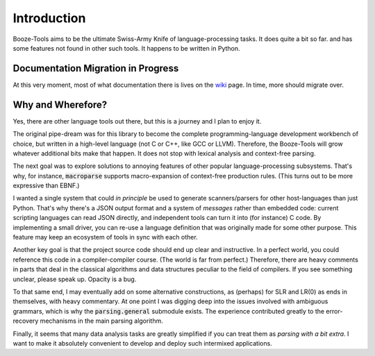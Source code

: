 Introduction
================

Booze-Tools aims to be the ultimate Swiss-Army Knife of
language-processing tasks.  It does quite a bit so far.
and has some features not found in other such tools.
It happens to be written in Python.

Documentation Migration in Progress
--------------------------------------

At this very moment, most of what documentation there is
lives on the wiki_ page. In time, more should migrate over.


Why and Wherefore?
----------------------

Yes, there are other language tools out there, but this is a
journey and I plan to enjoy it.

The original pipe-dream was for this library to become the complete
programming-language development workbench of choice, but written
in a high-level language (not C or C++, like GCC or LLVM). Therefore,
the Booze-Tools will grow whatever additional bits make that happen.
It does not stop with lexical analysis and context-free parsing.

The next goal was to explore solutions to annoying features
of other popular language-processing subsystems. That's why,
for instance, :code:`macroparse` supports macro-expansion of context-free
production rules. (This turns out to be more expressive than EBNF.)

I wanted a single system that could *in principle* be used to generate
scanners/parsers for other host-languages than just Python.
That's why there's a JSON output format and a system of *messages*
rather than embedded code: current scripting languages can read JSON
directly, and independent tools can turn it into (for instance) C code.
By implementing a small driver, you can re-use a language definition
that was originally made for some other purpose. This feature may
keep an ecosystem of tools in sync with each other.

Another key goal is that the project source code should end up clear and
instructive. In a perfect world, you could reference this code in a
compiler-compiler course. (The world is far from perfect.) Therefore,
there are heavy comments in parts that deal in the classical algorithms
and data structures peculiar to the field of compilers. If you see
something unclear, please speak up. Opacity is a bug.

To that same end, I may eventually add on some alternative constructions,
as (perhaps) for SLR and LR(0) as ends in themselves, with heavy commentary.
At one point I was digging deep into the issues involved with ambiguous grammars,
which is why the :code:`parsing.general` submodule exists. The experience
contributed greatly to the error-recovery mechanisms in the main parsing algorithm.

Finally, it seems that many data analysis tasks are greatly simplified
if you can treat them as *parsing with a bit extra*. I want to make it
absolutely convenient to develop and deploy such intermixed applications.

.. _wiki: https://github.com/kjosib/booze-tools/wiki
